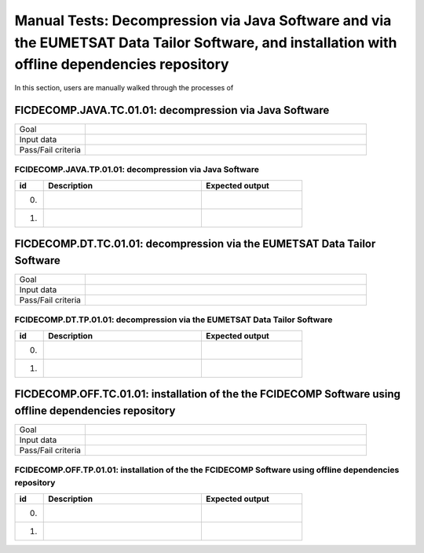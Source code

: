 Manual Tests: Decompression via Java Software and via the EUMETSAT Data Tailor Software, and installation with offline dependencies repository
~~~~~~~~~~~~~~~~~~~~~~~~~~~~~~~~~~~~~~~~~~~~~~~~~~~~~~~~~~~~~~~~~~~~~~~~~~~~~~~~~~~~~~~

In this section, users are manually walked through the processes
of

FICDECOMP.JAVA.TC.01.01: decompression via Java Software
^^^^^^^^^^^^^^^^^^^^^^^^^^^^^^^^^^^^^^^^^^^^^^^^^^^^^

.. list-table::
   :header-rows: 0
   :widths: 20 80

   * - Goal
     -
   * - Input data
     -
   * - Pass/Fail criteria
     -


.. _FCIDECOMP.JAVA.TP.01.01:

FCIDECOMP.JAVA.TP.01.01: decompression via Java Software
'''''''''''''''''''''''''''''''''''''''''''''''''''

.. list-table::
   :header-rows: 1
   :widths: 10 55 35

   * - id
     - Description
     - Expected output
   * - 0.
     -
     -
   * - 1.
     -
     -


FICDECOMP.DT.TC.01.01: decompression via the EUMETSAT Data Tailor Software
^^^^^^^^^^^^^^^^^^^^^^^^^^^^^^^^^^^^^^^^^^^^^^^^^^^^^^^^^^^^^^^^^^^^^^^

.. list-table::
   :header-rows: 0
   :widths: 20 80

   * - Goal
     -
   * - Input data
     -
   * - Pass/Fail criteria
     -


.. _FCIDECOMP.DT.TP.01.01:

FCIDECOMP.DT.TP.01.01: decompression via the EUMETSAT Data Tailor Software
'''''''''''''''''''''''''''''''''''''''''''''''''''''''''''''''''''''''

.. list-table::
   :header-rows: 1
   :widths: 10 55 35

   * - id
     - Description
     - Expected output
   * - 0.
     -
     -
   * - 1.
     -
     -

FICDECOMP.OFF.TC.01.01: installation of the the FCIDECOMP Software using offline dependencies repository
^^^^^^^^^^^^^^^^^^^^^^^^^^^^^^^^^^^^^^^^^^^^^^^^^^^^^

.. list-table::
   :header-rows: 0
   :widths: 20 80

   * - Goal
     -
   * - Input data
     -
   * - Pass/Fail criteria
     -


.. _FCIDECOMP.JAVA.TP.01.01:

FCIDECOMP.OFF.TP.01.01: installation of the the FCIDECOMP Software using offline dependencies repository
''''''''''''''''''''''''''''''''''''''''''''''''''''''''''''''''''''''''''''''''''''''''''''''''''''''''

.. list-table::
   :header-rows: 1
   :widths: 10 55 35

   * - id
     - Description
     - Expected output
   * - 0.
     -
     -
   * - 1.
     -
     -
